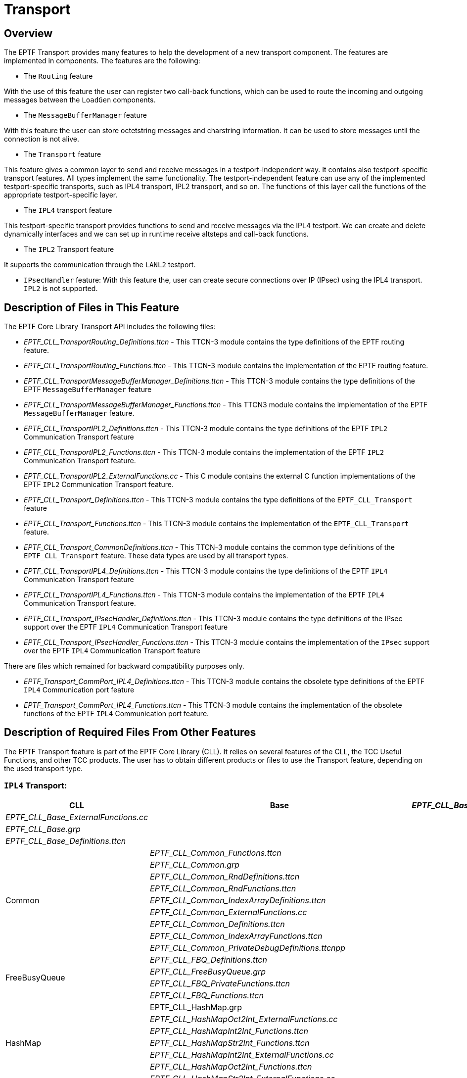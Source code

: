 = Transport

== Overview

The EPTF Transport provides many features to help the development of a new transport component. The features are implemented in components. The features are the following:

* The `Routing` feature

With the use of this feature the user can register two call-back functions, which can be used to route the incoming and outgoing messages between the `LoadGen` components.

* The `MessageBufferManager` feature

With this feature the user can store octetstring messages and charstring information. It can be used to store messages until the connection is not alive.

* The `Transport` feature

This feature gives a common layer to send and receive messages in a testport-independent way. It contains also testport-specific transport features. All types implement the same functionality. The testport-independent feature can use any of the implemented testport-specific transports, such as IPL4 transport, IPL2 transport, and so on. The functions of this layer call the functions of the appropriate testport-specific layer.

* The `IPL4` transport feature

This testport-specific transport provides functions to send and receive messages via the IPL4 testport. We can create and delete dynamically interfaces and we can set up in runtime receive altsteps and call-back functions.

* The `IPL2` Transport feature

It supports the communication through the `LANL2` testport.

* `IPsecHandler` feature: With this feature the, user can create secure connections over IP (IPsec) using the IPL4 transport. `IPL2` is not supported.

[[description_of_files_in_this_feature]]
== Description of Files in This Feature

The EPTF Core Library Transport API includes the following files:

* __EPTF_CLL_TransportRouting_Definitions.ttcn__ - This TTCN-3 module contains the type definitions of the EPTF routing feature.
* __EPTF_CLL_TransportRouting_Functions.ttcn__ - This TTCN-3 module contains the implementation of the EPTF routing feature.
* __EPTF_CLL_TransportMessageBufferManager_Definitions.ttcn__ - This TTCN-3 module contains the type definitions of the EPTF `MessageBufferManager` feature
* __EPTF_CLL_TransportMessageBufferManager_Functions.ttcn__ - This TTCN3 module contains the implementation of the EPTF `MessageBufferManager` feature.
* __EPTF_CLL_TransportIPL2_Definitions.ttcn__ - This TTCN-3 module contains the type definitions of the EPTF `IPL2` Communication Transport feature
* __EPTF_CLL_TransportIPL2_Functions.ttcn__ - This TTCN-3 module contains the implementation of the EPTF `IPL2` Communication Transport feature.
* __EPTF_CLL_TransportIPL2_ExternalFunctions.cc__ - This C++ module contains the external C++ function implementations of the EPTF `IPL2` Communication Transport feature.
* __EPTF_CLL_Transport_Definitions.ttcn__ - This TTCN-3 module contains the type definitions of the `EPTF_CLL_Transport` feature
* __EPTF_CLL_Transport_Functions.ttcn__ - This TTCN-3 module contains the implementation of the `EPTF_CLL_Transport` feature.
* __EPTF_CLL_Transport_CommonDefinitions.ttcn__ - This TTCN-3 module contains the common type definitions of the `EPTF_CLL_Transport` feature. These data types are used by all transport types.
* __EPTF_CLL_TransportIPL4_Definitions.ttcn__ - This TTCN-3 module contains the type definitions of the EPTF `IPL4` Communication Transport feature
* __EPTF_CLL_TransportIPL4_Functions.ttcn__ - This TTCN-3 module contains the implementation of the EPTF `IPL4` Communication Transport feature.
* __EPTF_CLL_Transport_IPsecHandler_Definitions.ttcn__ - This TTCN-3 module contains the type definitions of the IPsec support over the EPTF `IPL4` Communication Transport feature
* __EPTF_CLL_Transport_IPsecHandler_Functions.ttcn__ - This TTCN-3 module contains the implementation of the `IPsec` support over the EPTF `IPL4` Communication Transport feature

There are files which remained for backward compatibility purposes only.

* __EPTF_Transport_CommPort_IPL4_Definitions.ttcn__ - This TTCN-3 module contains the obsolete type definitions of the EPTF `IPL4` Communication port feature
* __EPTF_Transport_CommPort_IPL4_Functions.ttcn__ - This TTCN-3 module contains the implementation of the obsolete functions of the EPTF `IPL4` Communication port feature.

[[description_of_required_files_from_other_features]]
== Description of Required Files From Other Features

The EPTF Transport feature is part of the EPTF Core Library (CLL). It relies on several features of the CLL, the TCC Useful Functions, and other TCC products. The user has to obtain different products or files to use the Transport feature, depending on the used transport type.

=== `IPL4` Transport:

[cols=",,",options="header",]
|===================================================================
.47+<|CLL .4+<|Base |__EPTF_CLL_Base_Functions.ttcn__
|__EPTF_CLL_Base_ExternalFunctions.cc__
|__EPTF_CLL_Base.grp__
|__EPTF_CLL_Base_Definitions.ttcn__
.9+<|Common |__EPTF_CLL_Common_Functions.ttcn__
|__EPTF_CLL_Common.grp__
|__EPTF_CLL_Common_RndDefinitions.ttcn__
|__EPTF_CLL_Common_RndFunctions.ttcn__
|__EPTF_CLL_Common_IndexArrayDefinitions.ttcn__
|__EPTF_CLL_Common_ExternalFunctions.cc__
|__EPTF_CLL_Common_Definitions.ttcn__
|__EPTF_CLL_Common_IndexArrayFunctions.ttcn__
|__EPTF_CLL_Common_PrivateDebugDefinitions.ttcnpp__
.4+<|FreeBusyQueue |__EPTF_CLL_FBQ_Definitions.ttcn__
|__EPTF_CLL_FreeBusyQueue.grp__
|__EPTF_CLL_FBQ_PrivateFunctions.ttcn__
|__EPTF_CLL_FBQ_Functions.ttcn__
.7+<|HashMap |EPTF_CLL_HashMap.grp
|__EPTF_CLL_HashMapOct2Int_ExternalFunctions.cc__
|__EPTF_CLL_HashMapInt2Int_Functions.ttcn__
|__EPTF_CLL_HashMapStr2Int_Functions.ttcn__
|__EPTF_CLL_HashMapInt2Int_ExternalFunctions.cc__
|__EPTF_CLL_HashMapOct2Int_Functions.ttcn__
|__EPTF_CLL_HashMapStr2Int_ExternalFunctions.cc__
.3+<|Logging |__EPTF_CLL_Logging_Functions.ttcn__
|__EPTF_CLL_Logging.grp__
|__EPTF_CLL_Logging_Definitions.ttcn__
.16+<|Transport |__EPTF_CLL_TransportMessageBufferManager_Functions.ttcn__
|__EPTF_CLL_TransportRouting_Functions.ttcn__
|__EPTF_CLL_TransportCommPortIPL4_Functions.ttcn__
|__EPTF_CLL_TransportCommPortIPL4_Definitions.ttcn__
|__EPTF_CLL_TransportRouting_Definitions.ttcn__
|__EPTF_CLL_Transport_CommonDefinitions.ttcn__
|__EPTF_CLL_TransportMessageBufferManager_Definitions.ttcn__
|__EPTF_CLL_Transport_IPsecHandler_Definitions.ttcn__
|__EPTF_CLL_Transport_IPsecHandler_Functions.ttcn__
|__EPTF_CLL_Transport_IPsecHandler_Logging_Client_Definitions.ttcn__
|__EPTF_CLL_Transport_IPsecHandler_Logging_Client_Functions.ttcn__
|__EPTF_CLL_Transport_IPsecHandler_Logging_CommonDefinitions.ttcn__
|__EPTF_CLL_Transport_IPsecHandler_Logging_Definitions.ttcn__
|__EPTF_CLL_Transport_IPsecHandler_Logging_Functions.ttcn__
|__EPTF_CLL_Transport_IPsecHandler_Logging_Server_Definitions.ttcn__
|__EPTF_CLL_Transport_IPsecHandler_Logging_Server_Functions.ttcn__
.4+<|Variable |EPTF_CLL_Variable.grp
|__EPTF_CLL_Variable_Definitions.ttcn__
|__EPTF_CLL_Variable_Functions.ttcn__
|__EPTF_CLL_Variable_ExternalFunctions.cc__
.15+<|TCCUsefulFunctions .15+^.^| |_TCCInterface.cc_
|__TCCFileIO_Functions.ttcn__
|_TCCFileIO.cc_
|__TCCDateTime_Functions.ttcn__
|__TCCInterface_Functions.ttcn__
|__TCCInterface_ip.h__
|_TCCDateTime.cc_
|__TCCIPsec_Definitions.ttcn__
|__TCCIPsec_Functions.ttcn__
|_TCCIPsec.cc_
|__TCCIPsec_XFRM.hh__
|__TCCIPsec_XFRM_SA.cc__
|__TCCIPsec_XFRM.cc__
|__TCCIPsec_XFRM_Definitions.ttcn__
|__TCCIPsec_XFRM_SP.cc__
.8+<|TestPorts .7+^.^|IPL4asp |__IPL4asp_PT.hh__
|__IPL4asp_PortType.ttcn__
|__IPL4asp_discovery.cc__
|__IPL4asp_PT.cc__
|__IPL4asp_Types.ttcn__
|__IPL4asp_protocol_L234.hh__
|__IPL4asp_Functions.ttcn__
|Socket_API |__Socket_API_Definitions.ttcn__
|===================================================================

=== IPL2 Transport:

[cols=",,",options="header",]
|==================================================================
.47+^.^|CLL .3+^.^|Base |EPTF_CLL_Base_Functions.ttcn
| |__EPTF_CLL_Base_ExternalFunctions.cc__
| |__EPTF_CLL_Base_Definitions.ttcn__
| .8+^.^|Common |__EPTF_CLL_Common_Functions.ttcn__
| |__EPTF_CLL_Common_RndDefinitions.ttcn__
| |__EPTF_CLL_Common_RndFunctions.ttcn__
| |__EPTF_CLL_Common_IndexArrayDefinitions.ttcn__
| |__EPTF_CLL_Common_ExternalFunctions.cc__
| |__EPTF_CLL_Common_Definitions.ttcn__
| |__EPTF_CLL_Common_IndexArrayFunctions.ttcn__
| |__EPTF_CLL_Common_PrivateDebugDefinitions.ttcnpp__
| .3+^.^|FreeBusyQueue |__EPTF_CLL_FBQ_Definitions.ttcn__
| |__EPTF_CLL_FBQ_PrivateFunctions.ttcn__
| |__EPTF_CLL_FBQ_Functions.ttcn__
| .6+^.^|HashMap |__EPTF_CLL_HashMapOct2Int_ExternalFunctions.cc__
| |__EPTF_CLL_HashMapInt2Int_Functions.ttcn__
| |__EPTF_CLL_HashMapStr2Int_Functions.ttcn__
| |__EPTF_CLL_HashMapInt2Int_ExternalFunctions.cc__
| |__EPTF_CLL_HashMapOct2Int_Functions.ttcn__
| |__EPTF_CLL_HashMapStr2Int_ExternalFunctions.cc__
| .2+^.^|Logging |E__PTF_CLL_Logging_Functions.ttcn__
| |__EPTF_CLL_Logging_Definitions.ttcn__
| .7+^.^|RedBlackTree |__EPTF_CLL_RBtree_Definitions.ttcn__
| |__EPTF_CLL_RBtreeFloat_Functions.ttcn__
| |__EPTF_CLL_RBtree_Functions.ttcn__
| |__EPTF_CLL_RBtree_PrivateFunctions.ttcn__
| |__EPTF_CLL_RBtreeInteger_Functions.ttcn__
| |__EPTF_CLL_RBtreeFloat_PrivateFunctions.ttcn__
| |__EPTF_CLL_RBtreeInteger_PrivateFunctions.ttcn__
| .5+^.^|Scheduler |__EPTF_CLL_RBTScheduler_Functions.ttcnpp__
| |__EPTF_CLL_Scheduler_Functions.ttcnin__
| |__EPTF_CLL_RBTScheduler_Definitions.ttcnpp__
| |__EPTF_CLL_Scheduler_Definitions.ttcnin__
| |__EPTF_CLL_Scheduler_Definitions.ttcn__
| .2+^.^|Semaphore |__EPTF_CLL_Semaphore_Definitions.ttcn__
| |__EPTF_CLL_Semaphore_Functions.ttcn__
| .8^.^|Transport |__EPTF_CLL_TransportMessageBufferManager_Functions.ttcn__
| |__EPTF_CLL_TransportRouting_Functions.ttcn__
| |__EPTF_CLL_TransportCommPortIPL2_Functions.ttcn__
| |__EPTF_CLL_TransportCommPortIPL2_Definitions.ttcn__
| |__EPTF_CLL_TransportCommPortIPL2_ExternalFunctions.cc__
| |__EPTF_CLL_TransportRouting_Definitions.ttcn__
| |__EPTF_CLL_Transport_CommonDefinitions.ttcn__
| |__EPTF_CLL_TransportMessageBufferManager_Definitions.ttcn__
| .3+^.^|Variable |__EPTF_CLL_Variable_Definitions.ttcn__
| |__EPTF_CLL_Variable_Functions.ttcn__
| |__EPTF_CLL_Variable_ExternalFunctions.cc__
|TCCUsefulFunctions | |_TCCInterface.cc_
| .13+^.^| |__TCCFileIO_Functions.ttcn__
| |__TCCMaths_GenericTypes.ttcn__
| |__TCCConversion_Functions.ttcn__
| |_TCCFileIO.cc_
| |_TCCConversion.cc_
| |_TCCMaths.cc_
| |_TCCSystem.cc_
| |__TCCSystem_Functions.ttcn__
| |__TCCDateTime_Functions.ttcn__
| |__TCCInterface_Functions.ttcn__
| |__TCCInterface_ip.h__
| |__TCCMaths_Functions.ttcn__
| |_TCCDateTime.cc_
|TestPorts .4+^.^|LANL2asp |__LANL2asp_PT.hh__
| |__LANL2asp_PT.cc__
| |__LANL2asp_Types.ttcn__
| |__LANL2asp_PortType.ttcn__
| |Socket_API |__Socket_API_Definitions.ttcn__
|ProtocolModules |COMMON |__General_Types.ttcn__
| .2+^.^|IP |__IP_EncDec.cc__
| |IP_Types.ttcn
| |TCP |__TCP_Types.ttcn__
|==================================================================

=== Common Transport

[cols=",,",options="header",]
|===================================================================
|CLL |Base |__EPTF_CLL_Base_Definitions.ttcn__
| | |__EPTF_CLL_Base_ExternalFunctions.cc__
| | |__EPTF_CLL_Base_Functions.ttcn__
| |Common |__EPTF_CLL_Common_Definitions.ttcn__
| | |__EPTF_CLL_Common_ExternalFunctions.cc__
| | |__EPTF_CLL_Common_Functions.ttcn__
| | |__EPTF_CLL_Common_IndexArrayDefinitions.ttcn__
| | |__EPTF_CLL_Common_IndexArrayFunctions.ttcn__
| | |__EPTF_CLL_Common_PrivateDebugDefinitions.ttcnpp__
| | |__EPTF_CLL_Common_RndDefinitions.ttcn__
| | |__EPTF_CLL_Common_RndFunctions.ttcn__
| |FreeBusyQueue |__EPTF_CLL_FBQ_Definitions.ttcn__
| | |__EPTF_CLL_FBQ_Functions.ttcn__
| | |__EPTF_CLL_FBQ_PrivateFunctions.ttcn__
| |HashMap |__EPTF_CLL_HashMapInt2Int_ExternalFunctions.cc__
| | |__EPTF_CLL_HashMapInt2Int_Functions.ttcn__
| | |__EPTF_CLL_HashMapOct2Int_ExternalFunctions.cc__
| | |__EPTF_CLL_HashMapOct2Int_Functions.ttcn__
| | |__EPTF_CLL_HashMapStr2Int_ExternalFunctions.cc__
| | |__EPTF_CLL_HashMapStr2Int_Functions.ttcn__
| |Logging |__EPTF_CLL_Logging_Definitions.ttcn__
| | |__EPTF_CLL_Logging_Functions.ttcn__
| |RedBlackTree |__EPTF_CLL_RBtree_Definitions.ttcn__
| | |__EPTF_CLL_RBtree_Functions.ttcn__
| | |__EPTF_CLL_RBtree_PrivateFunctions.ttcn__
| | |__EPTF_CLL_RBtreeFloat_Functions.ttcn__
| | |__EPTF_CLL_RBtreeFloat_PrivateFunctions.ttcn__
| | |__EPTF_CLL_RBtreeInteger_Functions.ttcn__
| | |__EPTF_CLL_RBtreeInteger_PrivateFunctions.ttcn__
| |Scheduler |__EPTF_CLL_RBTScheduler_Definitions.ttcnpp__
| | |__EPTF_CLL_RBTScheduler_Functions.ttcnpp__
| | |__EPTF_CLL_Scheduler_Definitions.ttcn__
| | |__EPTF_CLL_Scheduler_Definitions.ttcnin__
| | |__EPTF_CLL_Scheduler_Functions.ttcnin__
| |Semaphore |__EPTF_CLL_Semaphore_Definitions.ttcn__
| | |__EPTF_CLL_Semaphore_Functions.ttcn__
| |Transport |__EPTF_CLL_Transport_CommonDefinitions.ttcn__
| | |__EPTF_CLL_Transport_Definitions.ttcn__
| | |__EPTF_CLL_Transport_Functions.ttcn__
| | |__EPTF_CLL_TransportCommPortIPL2_Definitions.ttcn__
| | |__EPTF_CLL_TransportCommPortIPL2_ExternalFunctions.cc__
| | |__EPTF_CLL_TransportCommPortIPL2_Functions.ttcn__
| | |__EPTF_CLL_TransportCommPortIPL4_Definitions.ttcn__
| | |__EPTF_CLL_TransportCommPortIPL4_Functions.ttcn__
| | |__EPTF_CLL_TransportMessageBufferManager_Definitions.ttcn__
| | |__EPTF_CLL_TransportMessageBufferManager_Functions.ttcn__
| | |__EPTF_CLL_TransportRouting_Definitions.ttcn__
| | |__EPTF_CLL_TransportRouting_Functions.ttcn__
| | |__EPTF_CLL_Transport_IPsecHandler_Definitions.ttcn__
| | |__EPTF_CLL_Transport_IPsecHandler_Functions.ttcn__
| | |__EPTF_CLL_Transport_IPsecHandler_Logging_Client_Definitions.ttcn__
| | |__EPTF_CLL_Transport_IPsecHandler_Logging_Client_Functions.ttcn__
| | |__EPTF_CLL_Transport_IPsecHandler_Logging_CommonDefinitions.ttcn__
| | |__EPTF_CLL_Transport_IPsecHandler_Logging_Definitions.ttcn__
| | |__EPTF_CLL_Transport_IPsecHandler_Logging_Functions.ttcn__
| | |__EPTF_CLL_Transport_IPsecHandler_Logging_Server_Definitions.ttcn__
| | |__EPTF_CLL_Transport_IPsecHandler_Logging_Server_Functions.ttcn__
| |Variable |__EPTF_CLL_Variable_Definitions.ttcn__
| | |__EPTF_CLL_Variable_ExternalFunctions.cc__
| | |__EPTF_CLL_Variable_Functions.ttcn__
|TestPorts |IPL4asp |__IPL4asp_discovery.cc__
| | |__IPL4asp_Functions.ttcn__
| | |__IPL4asp_PortType.ttcn__
| | |__IPL4asp_protocol_L234.hh__
| | |__IPL4asp_PT.cc__
| | |__IPL4asp_PT.hh__
| | |__IPL4asp_Types.ttcn__
| |LANL2asp |L__ANL2asp_PortType.ttcn__
| | |__LANL2asp_PT.cc__
| | |__LANL2asp_PT.hh__
| | |__LANL2asp_Types.ttcn__
| |Socket_API |__Socket_API_Definitions.ttcn__
|TCCUsefulFunctions | |_TCCConversion.cc_
| | |__TCCConversion_Functions.ttcn__
| | |TCCDateTime.cc
| | |__TCCDateTime_Functions.ttcn__
| | |TCCFileIO.cc
| | |__TCCFileIO_Functions.ttcn__
| | |_TCCInterface.cc_
| | |__TCCInterface_Functions.ttcn__
| | |__TCCInterface_ip.h__
| | |_TCCMaths.cc_
| | |__TCCMaths_Functions.ttcn__
| | |__TCCMaths_GenericTypes.ttcn__
| | |TCCSystem.cc
| | |__TCCSystem_Functions.ttcn__
| | |__TCCIPsec_Definitions.ttcn__
| | |__TCCIPsec_Functions.ttcn__
| | |_TCCIPsec.cc_
| | |__TCCIPsec_XFRM.hh__
| | |__TCCIPsec_XFRM_SA.cc__
| | |__TCCIPsec_XFRM.cc__
| | |__TCCIPsec_XFRM_Definitions.ttcn__
| | |__TCCIPsec_XFRM_SP.cc__
|ProtocolModules |COMMON |__General_Types.ttcn__
| |IP |__IP_EncDec.cc__
| | |__IP_Types.ttcn__
| |TCP |__TCP_Types.ttcn__
|===================================================================

== Installation

Since EPTF Transport is used as a part of the TTCN-3 test environment this requires TTCN-3 Test Executor to be installed before any operation of these functions. For more details on the installation of TTCN-3 Test Executor see the relevant section of <<8-references.adoc#_2, ‎[2]>>.

If not otherwise noted in the respective sections, the following are needed to use EPTF Transport:

* Copy the files listed in section <<description_of_files_in_this_feature, Description of Files in This Feature>> and <<description_of_required_files_from_other_features, Description of Required Files From Other Features>> to the directory of the test suite or create symbolic links to them.
* Import the Transport demo or write your own application using Transport.
* Create _Makefile_ or modify the existing one. For more details see the relevant section of <<8-references.adoc#_2, [2]>>.
* Edit the config file according to your needs; see following section <<configuration, Configuration>>.

[[configuration]]
== Configuration

The executable test program behavior is determined through the run-time configuration file. This is a simple text file which contains various sections. The usual suffix of configuration files is _.cfg_. For further information on the configuration file, see <<8-references.adoc#_2, [2]>>.

We do not need any configuration parameter to use this features.

== Usage

The user needs only extend and configure the right feature component in the user defined component.

=== Choose Testport

The goal of the transport layer is to provide a testport-independent API. The signatures of the functions of all transport component types are the same. Therefore if you want to change the used testport, you need to change your code minimally, or even do not need to change it.

You can choose from the testports to be used either compile-time, or runtime.

[[using-the-eptf-transport-common-ct]]
==== Using the `EPTF_Transport_Common_CT`

Each function of the transport API has a parameter of type `EPTF_Transport_TransportType`. If you used the `EPTF_Transport_Common_CT` component type as transport layer, this transport type determines the testport-dependent transport layer to be used. The supported testport-dependent transport types are IPL2 and IPL4 now. Implicitly IPL2 means that the `EPTF_CommPort_IPL2_CT` is the used layer, and IPL4 means that the `EPTF_CommPort_IPL4_CT` is.

There `f_EPTF_Transport_init` function of the `EPTF_Transport_Common_CT` is a bit special. If you use IPL2 or IPL4 as the `pl_transportType` parameter, you can use only the same value in each transport function in the following.

However, you can use the element `"ALL"` of the `EPTF_Transport_TransportType` enumerated. This means that you can use all the supported testport-dependent transport types later. In all other functions you must use a testport-specific element of this enumerated.

If you open a `connection` using one testport, e.g. `IPL2`, you must use the same `EPTF_Transport_TransportType` element during the whole process of the connection.

==== Using Testport-Specific Transport Layer

If you know that you do not want to use more than one testport-specific transport layer, and you know which one you want to use, you can use the specific transport layer directly. That is you do not have to use the `EPTF_Transport_Common_CT`, but you can use either the `EPTF_CommPort_IPL2_CT`, or the `EPTF_CommPort_IPL4_CT`. You do not have to change your code, only in the import part you have to import the appropriate testport-specific function modules, and your component must extend the appropriate transport component type.

=== Calculate the Length of a Message

Users can register callback functions to calculate the length of the received messages. The registered function must be the type declared in the `EPTF_Transport_GetMsgLen_FT` function type.

The callback functions can be registered by `LoadGen` types. These `LoadGen` types are identified by a charstring name. To open a connection, the name of the `LoadGen` type must be specified. When a packet arrives, the associated `LoadGen` type is retrieved from the connection ID, and the transport calls the appropriate message length calculating function.

The message length calculating function receives the type of the transport, the available stream in octetstring format, and an integer list, which can be specified at the registration of the callback.

=== Processing the Messages

Users can register callback functions which are called when a whole message arrived.

These callback functions can be registered by `LoadGen` types, just like the message length calculating functions.

It is very important to mention that in the message handler(s) it is forbidden to use any blocking function calls (for example, any functions which are using semaphores or blocking operations like receive and timeout statements). Otherwise it could lead to the corruption of the internal variables (see TR number HN51809)

=== Comparison of the Testport-Specific Transport Layers

There are different transports which use different testports. The reason is that they have different advantages and disadvantages. The following sections contain the comparison of them.

==== Socket Handling

`EPTF_CommPort_IPL4_CT`

The socket handling of the `EPTF_CommPort_IPL4_CT` transport type is based on the kernel.

`EPTF_CommPort_IPL2_CT`

The socket handling of this transport type is moved into the user-space to make it possible to optimize independently from the kernel.

==== Scalability

The LINUX kernel implementations generally use one CPU for routing and packet decoding. Therefore this is not scalable even if we use more CPUs.

One of the reasons of moving the socket handling into user space was to make the transport layer scalable.

Figure below shows the measurement results of the scalability of the IPL2 transport type:

image:images/scalability_of_the_IPL2_transport.png[alt]

==== Handling Numerous Sockets

Another reason of moving the socket handling into user space was that the general LINUX kernel implementations are optimized for cases when there are few IP addresses in the host machine, and from these few IP addresses we want to open socket connections to several different IP addresses. Therefore if you want to optimize for other cases, the kernel must be changed.

First figure below shows the performance changes when there are many IP addresses to open several sockets. Second figure below shows the performance changes when there are many ports to open several sockets. Both cases the performance of the IPL4 transport downs steeply while the performance of the IPL2 transport remains almost unchanged.

See Performance changes increasing the IP addresses below:

image:images/measurement_results_of_the_scalability_of_the_IPL2_transport_type.png[alt]

See Performance changes by increasing the amount of ports below:

image:images/Performance_changes_by_increasing_the_amount_of_ports.PNG[alt]

==== Supported Protocols

* `EPTF_CommPort_IPL4_CT`
** UDP
** TCP
** SSL
** SCTP

* `EPTF_CommPort_IPL2_CT`
** UDP

==== Required Rights

`EPTF_CommPort_IPL4_CT`

This transport type does not require special rights.

`EPTF_CommPort_IPL2_CT`

Since the `EPTF_CommPort_IPL2_CT` is based on the `LANL2` testport, its use requires root permissions.

=== IPL2 Routing

`IPL2` Common Transport provides routing table support. The host routing table can be read into TTCN3 structure by the `f_EPTF_CommPort_IPL2_getHostRoutingTable` function. This function works only on Linux platform, and returns the routing table of the host where the PTC that calls this function is running. On Solaris machines empty routing table is returned.

The returned routing table, or custom routing table can be set into the database of IPL2 Common Transport by the function `f_EPTF_CommPort_IPL2_setRouteTable`. This function clears the previous entries and sets the new routing table. When the Common Transport is initialized, the host routing table is automatically loaded into the database.

Custom entries can be added to existing routing table database by the function `f_EPTF_CommPort_IPL2_addRoute`. The `…setRouteTable` and `…addRoute` functions normalize the routing table automatically by calling the `f_EPTF_CommPort_IPL2_normalizeRoutingTable` function. This means that the routing table will contain entries sorted by the networks mask starting from the smallest network.

The IP address of the next hop can be determined by the `f_EPTF_CommPort_IPL2_getNextHop` function. This function uses the routing table database to find out the next hop IP address. The routing table should be normalized.

=== Getting the Next-Hop MAC for an IP Address in IPL2

The MAC address for the next hop of an IP address can be determined by the `f_EPTF_CommPort_IPL2_ARP_getMac` function. This MAC address is where the Ethernet packet should be sent towards the target IP address. This function maintains a MAC address database and uses ARP protocol to find out the MAC address for the next hop of a given IP address. APR requests are sent out by the LANL2 test port. In order to be able to send out the request, the LANL2 test port has to be configured. The `eth_interface_name` test port parameter has to be set to the interface on which the ARP messages will be sent out. The routing table can be used to determine the interface name towards an IP address. Additionally, the `packet_filter` also has to allow the arp protocol.

Only one ARP request is sent out to determine the MAC address of an IP address. Successive calls which require the MAC for the same IP will use the cached value. This means that changes in routing table during execution will be ignored and MAC address stored for an IP will be the same during execution.

If a lot of IP addresses are configured on the same interface, it is recommended to define a sub-network and a common gateway for these addresses using the same interface. This optimizes the speed and memory usage of `IPL2` Common Transport, because otherwise it should store the next-hop MAC addresses for each and every IP address, because the routing table tells that that these IP addresses are on the same network, and can be connected directly. Actually each MAC address will be the same for all of these IP addresses.

However, when the routing table is updated with a gateway through which these IP addresses can be reached will result in storing only the MAC address of the common gateway (which should be the same MAC address as for the IP addresses). It is not necessary to update the host routing table, just the routing table database of the IPL2 Common Transport. For example for the IP address range `_192.168.10.1-192.168.10.255_` the subnet `_192.168.10.0_` could be used with selecting one IP from the range as the gateway, e.g. `_192.168.10.1_`. The subnet mask would be `_255.255.255.0_`. The `…addRoute` function called with these parameters can be used to add the new route to the database.

If there is no route to the target IP address null MAC address is returned. Messages over L2 will not be sent in this case.

IP addresses created by the LAN2 Common Transport (by listen or connect functions), can be used as target addresses for determining the next-hop MAC address. This means that IPL2 Common Transport will reply ARP-requests for these IP addresses automatically.

When messages are sent over the L2 layer the next MAC address for the destination IP address is automatically determined based on the host routing table when the module parameter tsp_EPTF_CommPort_IPL2_dstMacAddr is set to its default value (null address). If this module parameter specifies a non-null MAC address, that MAC address is used as where the messages should be sent. In this case ARP discovery of IP addresses are turned off.

Source MAC addresses are determined automatically by the LANL2 test port. But for MAC discovery to work, the source MAC address has to be specified in the tsp_EPTF_CommPort_IPL2_srcMacAddr module parameter. This parameter is used in the ARP messages as the source MAC address.

NOTE: The source MAC address specified in the `tsp_EPTF_CommPort_IPL2_srcMacAddr` or used in the `f_EPTF_CommPort_IPL2_ARP_getMac` function should be set according to the `eth_interface_name` test port parameter used by the LAN2 test port. Setting the source MAC address incorrectly will result in erroneous network operation and may affect other network connections by for example closing them down temporarily by diverting ARP replies to the wrong address.

=== `IPsec` Handling

With the Transport IPsec handler, the `IPsec` support is provided for the IPL4 transport. If the Common Transport is used, IPL4 should be specified for the transport type.

The IPsec is only available if the `IPsecHandler` is initialized in Transport. This can be done by calling its initializer function `f_EPTF_Transport_IPsecHandler_init_CT`.

To create a secured TCP connection, the following steps should be followed:

1.  Allocate SPI
2.  Create security policy
3.  Create security association
4.  Create TCP connection with `IPL4` Transport connect
5.  Send messages with `IPL4` Transport send
6.  Close the connection with IPL4 Transport disconnect, or Transport reports the connection closed event
7.  Remove the security association
8.  Remove the security policy

Any message sent after SP/SA is created will be encrypted until SP/SA is deleted. All the SP/SA configuration data should be consistently set on both sides of the communication, otherwise the messages will not be sent or received correctly.

All the messages sent by the Transport before the SP/SA is created or after SP/SA is deleted, will not be encrypted.

To remove all SA/SP data from the kernel, the deleteSA/SP functions can be used respectively.

The IPsec data is logged into a file if IPsec logging is enabled when a SA is created.

To enable IPsec logging:

1.  Start the IPsec logging server
2.  Specify the server component reference to the initializer function of Transport IPsec Handler.

The logging server can be started like this:

[source]
----
var EPTF_CLL_Transport_IPsecHandler_Logging_Server_CT vl_loggingServer := EPTF_CLL_Transport_IPsecHandler_Logging_Server_CT.create;

vl_loggingServer.start(f_EPTF_CLL_Transport_IPsecHandler_Logging_Server_behaviour("./", "IPsec.log"));
----

In this case the server will log the IPsec data into the _IPsec.log_ file in the current directory.

Then this component reference must be passed to the IPsec init function:

[source]
----
f_EPTF_Transport_IPsecHandler_init_CT("TransportIPsecHandler",vl_loggingServer);
----

_Permissions:_

Since the IPsec handler uses the kernel with the XFRM API to create secured connections, its use requires root permissions.
